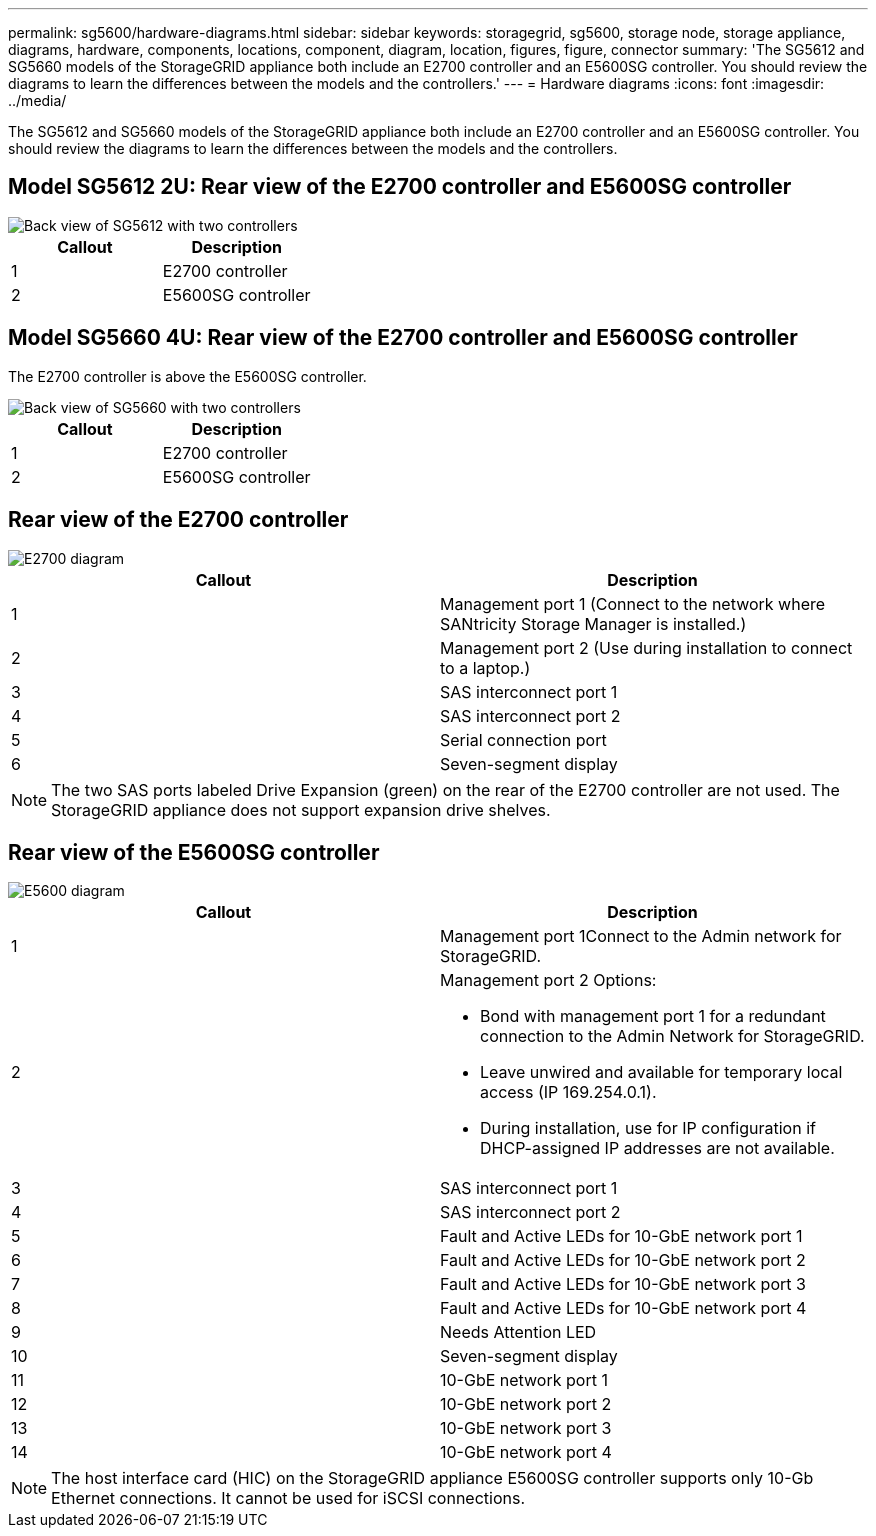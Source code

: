 ---
permalink: sg5600/hardware-diagrams.html
sidebar: sidebar
keywords: storagegrid, sg5600, storage node, storage appliance, diagrams, hardware, components, locations, component, diagram, location, figures, figure, connector
summary: 'The SG5612 and SG5660 models of the StorageGRID appliance both include an E2700 controller and an E5600SG controller. You should review the diagrams to learn the differences between the models and the controllers.'
---
= Hardware diagrams
:icons: font
:imagesdir: ../media/

[.lead]
The SG5612 and SG5660 models of the StorageGRID appliance both include an E2700 controller and an E5600SG controller. You should review the diagrams to learn the differences between the models and the controllers.

== Model SG5612 2U: Rear view of the E2700 controller and E5600SG controller

image::../media/sg5612_2u_rear_view.gif[Back view of SG5612 with two controllers]

[options="header"]
|===
| Callout| Description
a|
1
a|
E2700 controller
a|
2
a|
E5600SG controller
|===

== Model SG5660 4U: Rear view of the E2700 controller and E5600SG controller

The E2700 controller is above the E5600SG controller.

image::../media/sg5660_4u_rear_view.gif[Back view of SG5660 with two controllers]

[options="header"]
|===
| Callout| Description
a|
1
a|
E2700 controller
a|
2
a|
E5600SG controller
|===

== Rear view of the E2700 controller

image::../media/sga_controller_2700_diagram_callouts.gif[E2700 diagram]

[options="header"]
|===
| Callout| Description
a|
1
a|
Management port 1 (Connect to the network where SANtricity Storage Manager is installed.)
a|
2
a|
Management port 2 (Use during installation to connect to a laptop.)
a|
3
a|
SAS interconnect port 1
a|
4
a|
SAS interconnect port 2
a|
5
a|
Serial connection port
a|
6
a|
Seven-segment display
|===

NOTE: The two SAS ports labeled Drive Expansion (green) on the rear of the E2700 controller are not used. The StorageGRID appliance does not support expansion drive shelves.

== Rear view of the E5600SG controller

image::../media/sga_controller_5600_diagram_callouts.gif[E5600 diagram]

[options="header"]
|===
| Callout| Description
a|
1
a|
Management port 1Connect to the Admin network for StorageGRID.

a|
2
a|
Management port 2 Options:

* Bond with management port 1 for a redundant connection to the Admin Network for StorageGRID.
* Leave unwired and available for temporary local access (IP 169.254.0.1).
* During installation, use for IP configuration if DHCP-assigned IP addresses are not available.

a|
3
a|
SAS interconnect port 1
a|
4
a|
SAS interconnect port 2
a|
5
a|
Fault and Active LEDs for 10-GbE network port 1
a|
6
a|
Fault and Active LEDs for 10-GbE network port 2
a|
7
a|
Fault and Active LEDs for 10-GbE network port 3
a|
8
a|
Fault and Active LEDs for 10-GbE network port 4
a|
9
a|
Needs Attention LED
a|
10
a|
Seven-segment display
a|
11
a|
10-GbE network port 1
a|
12
a|
10-GbE network port 2
a|
13
a|
10-GbE network port 3
a|
14
a|
10-GbE network port 4
|===

NOTE: The host interface card (HIC) on the StorageGRID appliance E5600SG controller supports only 10-Gb Ethernet connections. It cannot be used for iSCSI connections.
